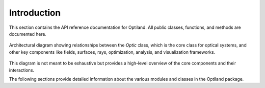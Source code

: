 Introduction
============

This section contains the API reference documentation for Optiland. All public classes, functions, and methods are documented here.

.. figure:: ../images/class_diagram.svg
   :alt: Architectural Diagram of Optiland
   :align: center
   :figwidth: 100%

   Architectural diagram showing relationships between the `Optic` class, which is the core class for optical systems, and other key components like fields,
   surfaces, rays, optimization, analysis, and visualization frameworks.

This diagram is not meant to be exhaustive but provides a high-level overview of the core components and their interactions.

The following sections provide detailed information about the various modules and classes in the Optiland package.
